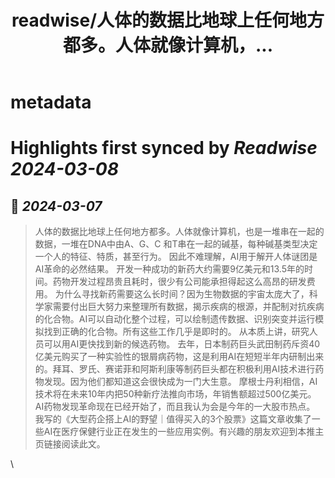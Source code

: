 :PROPERTIES:
:title: readwise/人体的数据比地球上任何地方都多。人体就像计算机，...
:END:


* metadata
:PROPERTIES:
:author: [[raycat2021 on Twitter]]
:full-title: "人体的数据比地球上任何地方都多。人体就像计算机，..."
:category: [[tweets]]
:url: https://twitter.com/raycat2021/status/1765726309177815314
:image-url: https://pbs.twimg.com/profile_images/1593960369914933248/IWhkfyKB.jpg
:END:

* Highlights first synced by [[Readwise]] [[2024-03-08]]
** 📌 [[2024-03-07]]
#+BEGIN_QUOTE
人体的数据比地球上任何地方都多。人体就像计算机，也是一堆串在一起的数据，一堆在DNA中由A、G、C 和T串在一起的碱基，每种碱基类型决定一个人的特征、特质，甚至行为。
因此不难理解，AI用于解开人体谜团是AI革命的必然结果。
开发一种成功的新药大约需要9亿美元和13.5年的时间。药物开发过程昂贵且耗时，很少有公司能承担得起这么高昂的研发费用。
为什么寻找新药需要这么长时间？因为生物数据的宇宙太庞大了，科学家需要付出巨大努力来整理所有数据，揭示疾病的根源，并配制对抗疾病的化合物。AI可以自动化整个过程，可以绘制遗传数据、识别突变并运行模拟找到正确的化合物。所有这些工作几乎是即时的。
从本质上讲，研究人员可以用AI更快找到新的候选药物。
去年，日本制药巨头武田制药斥资40亿美元购买了一种实验性的银屑病药物，这是利用AI在短短半年内研制出来的。拜耳、罗氏、赛诺菲和阿斯利康等制药巨头都在积极利用AI技术进行药物发现。因为他们都知道这会很快成为一门大生意。
摩根士丹利相信，AI技术将在未来10年内把50种新疗法推向市场，年销售额超过500亿美元。
AI药物发现革命现在已经开始了，而且我认为会是今年的一大股市热点。
我写的《大型药企搭上AI的野望｜值得买入的3个股票》这篇文章收集了一些AI在医疗保健行业正在发生的一些应用实例。有兴趣的朋友欢迎到本推主页链接阅读此文。 
#+END_QUOTE\